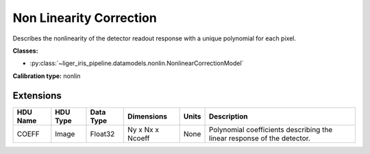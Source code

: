 Non Linearity Correction
========================

Describes the nonlinearity of the detector readout response with a unique polynomial for each pixel.

**Classes:**

* :py:class:`~liger_iris_pipeline.datamodels.nonlin.NonlinearCorrectionModel`

**Calibration type:** nonlin


Extensions
----------

.. csv-table::
   :header: "HDU Name", "HDU Type", "Data Type", "Dimensions", "Units", "Description"

   COEFF, Image, Float32, "Ny x Nx x Ncoeff", "None", "Polynomial coefficients describing the linear response of the detector."